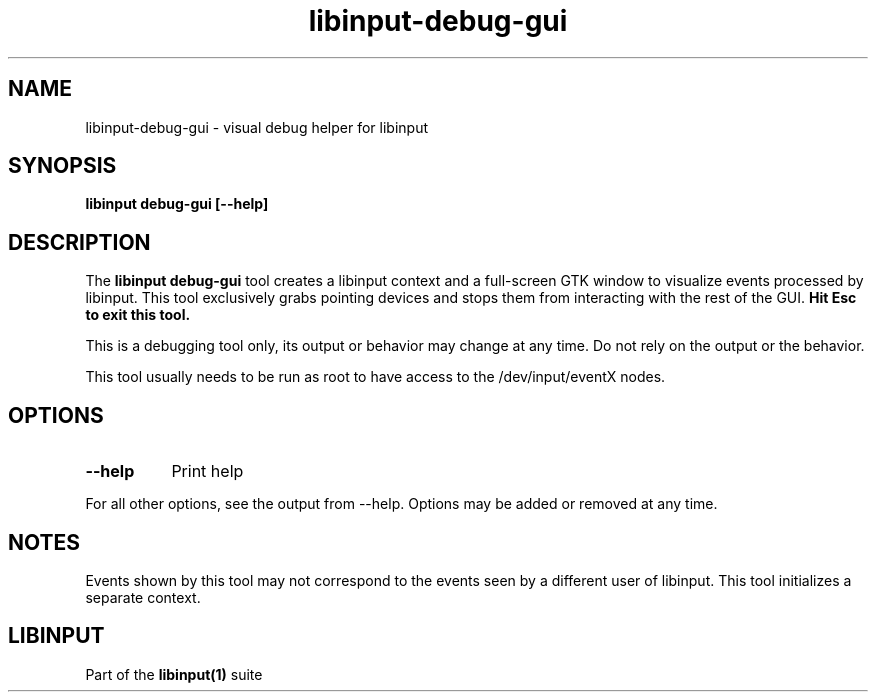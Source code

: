 .TH libinput-debug-gui "1"
.SH NAME
libinput\-debug\-gui \- visual debug helper for libinput
.SH SYNOPSIS
.B libinput debug\-gui [\-\-help]
.SH DESCRIPTION
.PP
The
.B "libinput debug\-gui"
tool creates a libinput context and a full-screen GTK window to visualize
events processed by libinput. This tool exclusively grabs pointing devices
and stops them from interacting with the rest of the GUI.
.B Hit Esc to exit this tool.
.PP
This is a debugging tool only, its output or behavior may change at any
time. Do not rely on the output or the behavior.
.PP
This tool usually needs to be run as root to have access to the
/dev/input/eventX nodes.
.SH OPTIONS
.TP 8
.B \-\-help
Print help
.PP
For all other options, see the output from \-\-help. Options may be added or
removed at any time.
.SH NOTES
.PP
Events shown by this tool may not correspond to the events seen by a
different user of libinput. This tool initializes a separate context.
.SH LIBINPUT
Part of the
.B libinput(1)
suite
